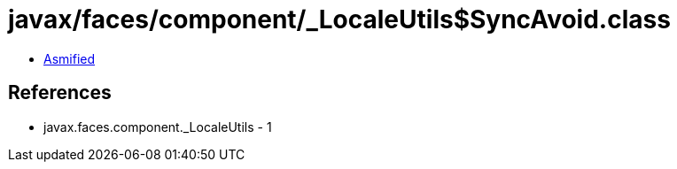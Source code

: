 = javax/faces/component/_LocaleUtils$SyncAvoid.class

 - link:_LocaleUtils$SyncAvoid-asmified.java[Asmified]

== References

 - javax.faces.component._LocaleUtils - 1
